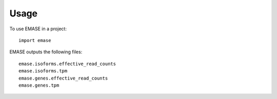 =====
Usage
=====

To use EMASE in a project::

    import emase

EMASE outputs the following files::

    emase.isoforms.effective_read_counts
    emase.isoforms.tpm
    emase.genes.effective_read_counts
    emase.genes.tpm
